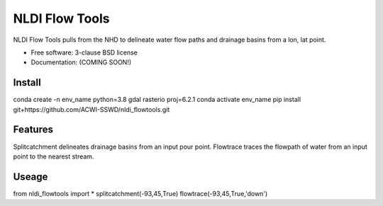 ===============
NLDI Flow Tools
===============

.. image:: https://img.shields.io/travis/Anders-Hopkins/nldi_flowtools.svg
        :target: https://travis-ci.org/Anders-Hopkins/nldi_flowtools

.. image:: https://img.shields.io/pypi/v/nldi_flowtools.svg
        :target: https://pypi.python.org/pypi/nldi_flowtools


NLDI Flow Tools pulls from the NHD to delineate water flow paths and drainage basins from a lon, lat point.

* Free software: 3-clause BSD license
* Documentation: (COMING SOON!) 

Install
------
conda create -n env_name python=3.8 gdal rasterio proj=6.2.1
conda activate env_name
pip install git+https://github.com/ACWI-SSWD/nldi_flowtools.git

Features
--------

Splitcatchment delineates drainage basins from an input pour point.
Flowtrace traces the flowpath of water from an input point to the nearest stream.

Useage
------
from nldi_flowtools import *
splitcatchment(-93,45,True)
flowtrace(-93,45,True,'down')

